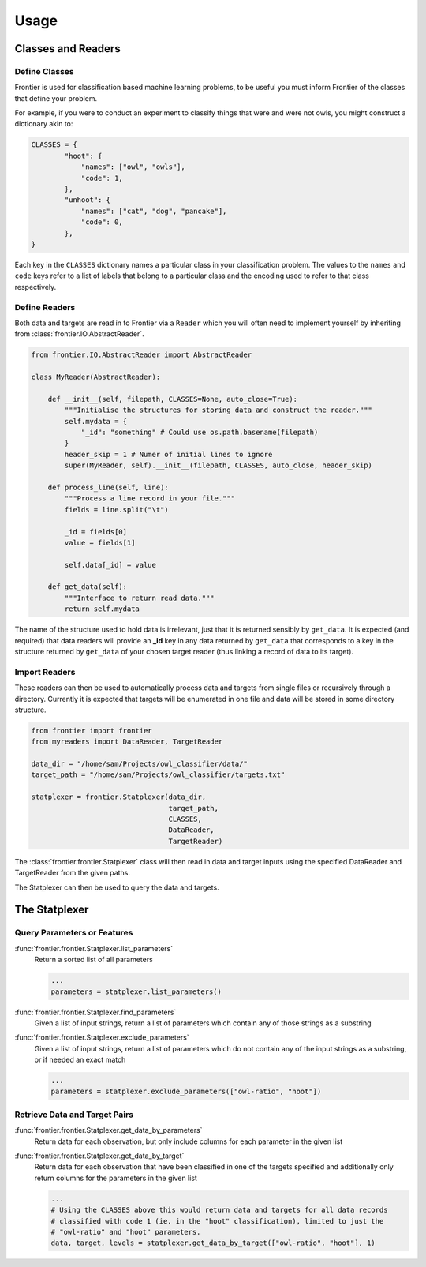 =====
Usage
=====

Classes and Readers
-------------------

Define Classes
~~~~~~~~~~~~~~

Frontier is used for classification based machine learning problems, to be useful
you must inform Frontier of the classes that define your problem.

For example, if you were to conduct an experiment to classify things that were
and were not owls, you might construct a dictionary akin to:

.. code-block:: python

    CLASSES = {
            "hoot": {
                "names": ["owl", "owls"],
                "code": 1,
            },
            "unhoot": {
                "names": ["cat", "dog", "pancake"],
                "code": 0,
            },
    }


Each key in the ``CLASSES`` dictionary names a particular class in your
classification problem. The values to the ``names`` and ``code`` keys refer to a
list of labels that belong to a particular class and the encoding used to refer to
that class respectively.


Define Readers
~~~~~~~~~~~~~~

Both data and targets are read in to Frontier via a ``Reader`` which you will
often need to implement yourself by inheriting from :class:`frontier.IO.AbstractReader`.

.. code-block:: python

    from frontier.IO.AbstractReader import AbstractReader

    class MyReader(AbstractReader):

        def __init__(self, filepath, CLASSES=None, auto_close=True):
            """Initialise the structures for storing data and construct the reader."""
            self.mydata = {
                "_id": "something" # Could use os.path.basename(filepath)
            }
            header_skip = 1 # Numer of initial lines to ignore
            super(MyReader, self).__init__(filepath, CLASSES, auto_close, header_skip)

        def process_line(self, line):
            """Process a line record in your file."""
            fields = line.split("\t")

            _id = fields[0]
            value = fields[1]

            self.data[_id] = value

        def get_data(self):
            """Interface to return read data."""
            return self.mydata

The name of the structure used to hold data is irrelevant, just that it is returned
sensibly by ``get_data``. It is expected (and required) that data readers will provide
an **_id** key in any data returned by ``get_data`` that corresponds to a key
in the structure returned by ``get_data`` of your chosen target reader (thus
linking a record of data to its target).


Import Readers
~~~~~~~~~~~~~~

These readers can then be used to automatically process data and targets from
single files or recursively through a directory. Currently it is expected that
targets will be enumerated in one file and data will be stored in some directory
structure.

.. code-block:: python

    from frontier import frontier
    from myreaders import DataReader, TargetReader

    data_dir = "/home/sam/Projects/owl_classifier/data/"
    target_path = "/home/sam/Projects/owl_classifier/targets.txt"

    statplexer = frontier.Statplexer(data_dir,
                                     target_path,
                                     CLASSES,
                                     DataReader,
                                     TargetReader)

The :class:`frontier.frontier.Statplexer` class will then read in data and target
inputs using the specified DataReader and TargetReader from the given paths.

The Statplexer can then be used to query the data and targets.


The Statplexer
--------------

Query Parameters or Features
~~~~~~~~~~~~~~~~~~~~~~~~~~~~

:func:`frontier.frontier.Statplexer.list_parameters`
    Return a sorted list of all parameters

    .. code-block:: python

        ...
        parameters = statplexer.list_parameters()

:func:`frontier.frontier.Statplexer.find_parameters`
    Given a list of input strings, return a list of parameters which contain
    any of those strings as a substring

:func:`frontier.frontier.Statplexer.exclude_parameters`
    Given a list of input strings, return a list of parameters which do not
    contain any of the input strings as a substring, or if needed an exact
    match

    .. code-block:: python

        ...
        parameters = statplexer.exclude_parameters(["owl-ratio", "hoot"])


Retrieve Data and Target Pairs
~~~~~~~~~~~~~~~~~~~~~~~~~~~~~~

:func:`frontier.frontier.Statplexer.get_data_by_parameters`
    Return data for each observation, but only include columns
    for each parameter in the given list

:func:`frontier.frontier.Statplexer.get_data_by_target`
    Return data for each observation that have been classified in one of the
    targets specified and additionally only return columns for the
    parameters in the given list

    .. code-block:: python

        ...
        # Using the CLASSES above this would return data and targets for all data records
        # classified with code 1 (ie. in the "hoot" classification), limited to just the
        # "owl-ratio" and "hoot" parameters.
        data, target, levels = statplexer.get_data_by_target(["owl-ratio", "hoot"], 1)

